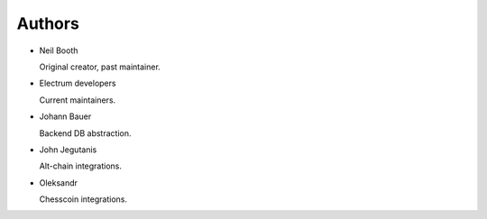 .. _Authors:

Authors
=======

* Neil Booth

  Original creator, past maintainer.

* Electrum developers

  Current maintainers.

* Johann Bauer

  Backend DB abstraction.

* John Jegutanis

  Alt-chain integrations.

* Oleksandr 
 
  Chesscoin integrations.
